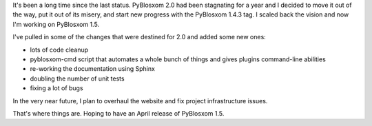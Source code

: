 .. title: PyBlosxom status: 03/28/2009
.. slug: status.03282009
.. date: 2009-03-28 20:04:27
.. tags: pyblosxom, dev, python

It's been a long time since the last status. PyBlosxom 2.0 had been
stagnating for a year and I decided to move it out of the way, put it
out of its misery, and start new progress with the PyBlosxom 1.4.3 tag.
I scaled back the vision and now I'm working on PyBlosxom 1.5.

I've pulled in some of the changes that were destined for 2.0 and added
some new ones:

* lots of code cleanup
* pyblosxom-cmd script that automates a whole bunch of things and gives
  plugins command-line abilities
* re-working the documentation using Sphinx
* doubling the number of unit tests
* fixing a lot of bugs

In the very near future, I plan to overhaul the website and fix project
infrastructure issues.

That's where things are. Hoping to have an April release of PyBlosxom
1.5.
